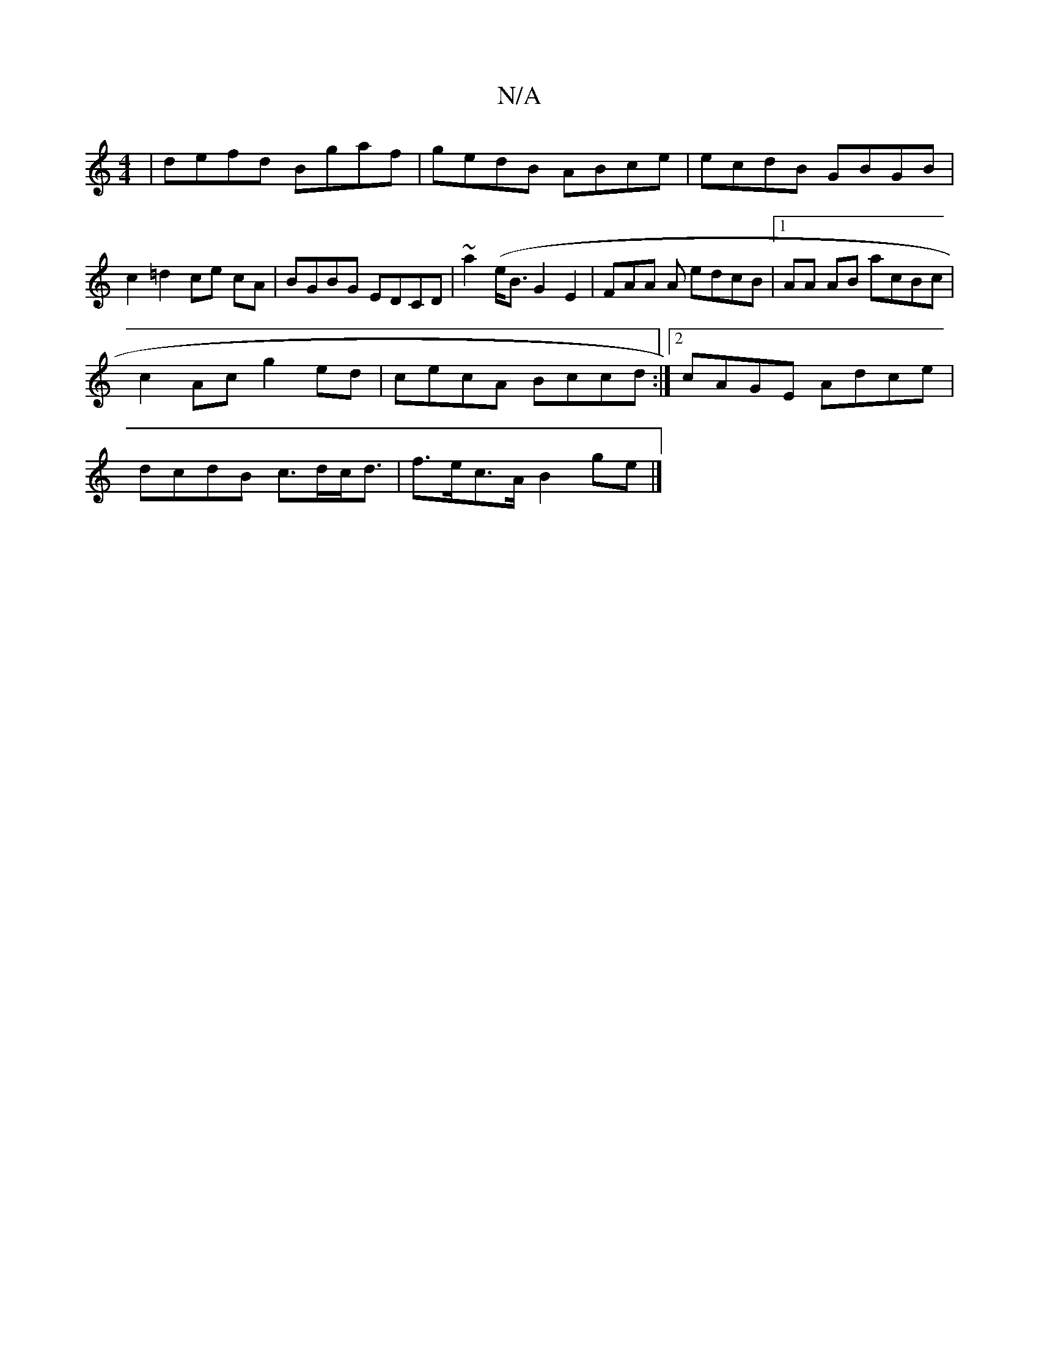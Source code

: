 X:1
T:N/A
M:4/4
R:N/A
K:Cmajor
| defd Bgaf | gedB ABce | ecdB GBGB | c2 =d2 ce cA|BGBG EDCD |~a2 (e<B G2 E2 | FAA A edcB |1 AA AB acBc |
c2 Ac g2 ed | cecA Bccd :|2 cAGE Adce|
dcdB c>dc<d|f>ec>A B2-ge|]

d3B gABc|
A2GF GAAG|GdBG EE